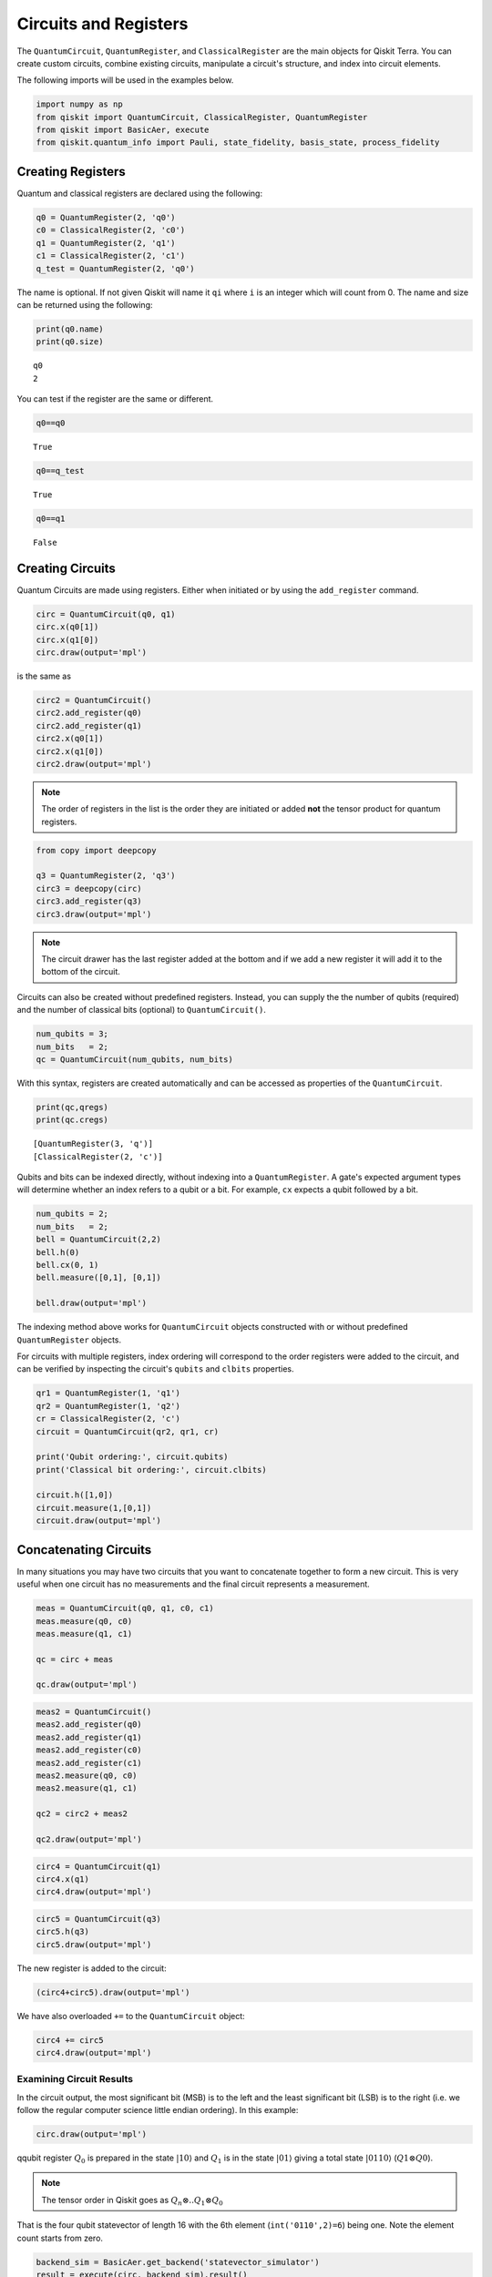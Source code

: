 ======================
Circuits and Registers
======================

The ``QuantumCircuit``, ``QuantumRegister``, and ``ClassicalRegister``
are the main objects for Qiskit Terra. You can create custom circuits,
combine existing circuits, manipulate a circuit's structure,
and index into circuit elements.

The following imports will be used in the examples below.

.. code:: python

    import numpy as np
    from qiskit import QuantumCircuit, ClassicalRegister, QuantumRegister
    from qiskit import BasicAer, execute
    from qiskit.quantum_info import Pauli, state_fidelity, basis_state, process_fidelity



------------------
Creating Registers
------------------

Quantum and classical registers are declared using the following:

.. code:: python

    q0 = QuantumRegister(2, 'q0')
    c0 = ClassicalRegister(2, 'c0')
    q1 = QuantumRegister(2, 'q1')
    c1 = ClassicalRegister(2, 'c1')
    q_test = QuantumRegister(2, 'q0')

The name is optional. If not given Qiskit will name it ``qi`` where
``i`` is an integer which will count from 0. The name and size can
be returned using the following:

.. code:: python

    print(q0.name)
    print(q0.size)

.. parsed-literal::

    q0
    2

You can test if the register are the same or different.

.. code:: python

    q0==q0

.. parsed-literal::

    True

.. code:: python

    q0==q_test

.. parsed-literal::

    True

.. code:: python

    q0==q1

.. parsed-literal::

    False



-----------------
Creating Circuits
-----------------

Quantum Circuits are made using registers. Either when initiated or by
using the ``add_register`` command.

.. code:: python

    circ = QuantumCircuit(q0, q1)
    circ.x(q0[1])
    circ.x(q1[0])
    circ.draw(output='mpl')

.. image:: ../images/figures/quantum_circuits_13_0.png
  :alt: Quantum circuit with 4 qubits, X gates on qubits 1 and 2.

is the same as

.. code:: python

    circ2 = QuantumCircuit()
    circ2.add_register(q0)
    circ2.add_register(q1)
    circ2.x(q0[1])
    circ2.x(q1[0])
    circ2.draw(output='mpl')

.. image:: ../images/figures/quantum_circuits_13_0.png
  :alt: Quantum circuit with 4 qubits, X gates on qubits 1 and 2.


.. note::

    The order of registers in the list is the order they are initiated
    or added **not** the tensor product for quantum registers.

.. code:: python

    from copy import deepcopy

    q3 = QuantumRegister(2, 'q3')
    circ3 = deepcopy(circ)
    circ3.add_register(q3)
    circ3.draw(output='mpl')

.. image:: ../images/figures/quantum_circuits_15_0.png
  :alt: Quantum circuit with 6 qubits, two sets of labels, and X gates on
    qubits q0_1 and q1_0.


.. note::

    The circuit drawer has the last register added at the bottom and
    if we add a new register it will add it to the bottom of the circuit.

Circuits can also be created without predefined registers. Instead, you can
supply the the number of qubits (required) and the number of classical bits
(optional) to ``QuantumCircuit()``.

.. code:: python

  num_qubits = 3;
  num_bits   = 2;
  qc = QuantumCircuit(num_qubits, num_bits)

With this syntax, registers are created automatically and can be accessed as
properties of the ``QuantumCircuit``.

.. code:: python

  print(qc,qregs)
  print(qc.cregs)

.. parsed-literal::

  [QuantumRegister(3, 'q')]
  [ClassicalRegister(2, 'c')]

Qubits and bits can be indexed directly, without indexing into a
``QuantumRegister``. A gate's expected argument types will determine whether an
index refers to a qubit or a bit. For example, ``cx`` expects a qubit followed
by a bit.

.. code:: python

  num_qubits = 2;
  num_bits   = 2;
  bell = QuantumCircuit(2,2)
  bell.h(0)
  bell.cx(0, 1)
  bell.measure([0,1], [0,1])

  bell.draw(output='mpl')

.. image:: ../images/figures/quantum_circuits_3.png
  :alt: Quantum circuit with 2 qubits, 2 bits, an H gate on qubit 0, CNOT
    targeting qubit 1 controlled by qubit 0 and measurements on both qubits.

The indexing method above works for ``QuantumCircuit`` objects constructed with
or without predefined ``QuantumRegister`` objects.

For circuits with multiple registers, index ordering will correspond to the
order registers were added to the circuit, and can be verified by inspecting the
circuit's ``qubits`` and ``clbits`` properties.

.. code:: python

  qr1 = QuantumRegister(1, 'q1')
  qr2 = QuantumRegister(1, 'q2')
  cr = ClassicalRegister(2, 'c')
  circuit = QuantumCircuit(qr2, qr1, cr)

  print('Qubit ordering:', circuit.qubits)
  print('Classical bit ordering:', circuit.clbits)

  circuit.h([1,0])
  circuit.measure(1,[0,1])
  circuit.draw(output='mpl')

.. image:: ../images/figures/quantum_circuits_4.png
  :alt: Quantum circuit with 2 qubits, 2 bits, a Hadamard gate on each qubit, a
    measurement from q1_0 to both bits.



----------------------
Concatenating Circuits
----------------------

In many situations you may have two circuits that you want to
concatenate together to form a new circuit. This is very useful when one
circuit has no measurements and the final circuit represents a
measurement.

.. code:: python

    meas = QuantumCircuit(q0, q1, c0, c1)
    meas.measure(q0, c0)
    meas.measure(q1, c1)

    qc = circ + meas

    qc.draw(output='mpl')

.. image:: ../images/figures/quantum_circuits_18_0.png
  :alt: Quantum circuit with 4 qubits and 4 bits, two sets of labels, X gates on
    qubits q0_1 and q1_0, measurements off all qubits recorded to all bits in a
    one to one fashion.

.. code:: python

    meas2 = QuantumCircuit()
    meas2.add_register(q0)
    meas2.add_register(q1)
    meas2.add_register(c0)
    meas2.add_register(c1)
    meas2.measure(q0, c0)
    meas2.measure(q1, c1)

    qc2 = circ2 + meas2

    qc2.draw(output='mpl')

.. image:: ../images/figures/quantum_circuits_19_0.png
  :alt: Quantum circuit with 4 qubits and 4 bits, two sets of labels, X gates on
    qubits q0_1 and q1_0, measurements off all qubits recorded to all bits in a
    one to one fashion.

.. code:: python

    circ4 = QuantumCircuit(q1)
    circ4.x(q1)
    circ4.draw(output='mpl')

.. image:: ../images/figures/quantum_circuits_20_0.png
  :alt: Quantum circuit with 2 qubits, each with an X gate.

.. code:: python

    circ5 = QuantumCircuit(q3)
    circ5.h(q3)
    circ5.draw(output='mpl')

.. image:: ../images/figures/quantum_circuits_21_0.png
  :alt: Quantum circuit with 2 qubits, each with an H gate.

The new register is added to the circuit:

.. code:: python

    (circ4+circ5).draw(output='mpl')

.. image:: ../images/figures/quantum_circuits_23_0.png
  :alt: Quantum circuit with 4 qubits, an X gate on each of the first two, an H
    gate of each of the last two.

We have also overloaded ``+=`` to the ``QuantumCircuit`` object:

.. code:: python

    circ4 += circ5
    circ4.draw(output='mpl')

.. image:: ../images/figures/quantum_circuits_25_0.png
  :alt: Quantum circuit with 4 qubits, an X gate on each of the first two, an H
    gate of each of the last two.


Examining Circuit Results
-------------------------

In the circuit output, the most significant bit (MSB) is to the left and
the least significant bit (LSB) is to the right (i.e. we follow the
regular computer science little endian ordering). In this example:

.. code:: python

    circ.draw(output='mpl')

.. image:: ../images/figures/quantum_circuits_27_0.png
  :alt: Quantum circuit with 4 qubits, an X gate on the second and third qubits.

qqubit register :math:`Q_0` is prepared in the state :math:`|10\rangle`
and :math:`Q_1` is in the state :math:`|01\rangle` giving a total state
:math:`|0110\rangle` (:math:`Q1\otimes Q0`).

.. note::

    The tensor order in Qiskit goes as :math:`Q_n \otimes .. Q_1 \otimes Q_0`

That is the four qubit statevector of length 16 with the 6th element
(``int('0110',2)=6``) being one. Note the element count starts from
zero.

.. code:: python

    backend_sim = BasicAer.get_backend('statevector_simulator')
    result = execute(circ, backend_sim).result()
    state = result.get_statevector(circ)
    print(state)


.. parsed-literal::

    [0.+0.j 0.+0.j 0.+0.j 0.+0.j 0.+0.j 0.+0.j 1.+0.j 0.+0.j 0.+0.j 0.+0.j
     0.+0.j 0.+0.j 0.+0.j 0.+0.j 0.+0.j 0.+0.j]


To check the fidelity of this state with the ``basis_state`` in Qiskit
Terra you can use:

.. code:: python

    state_fidelity(basis_state('0110', 4), state)




.. parsed-literal::

    1.0



We can also use Qiskit Terra to make the unitary operator representing
the circuit (provided there are no measurements). This will be a
:math:`16\times16` matrix equal to
:math:`I\otimes X\otimes X\otimes I`. To check this is correct we can
use the ``Pauli`` class and the ``process_fidelity`` function.

.. code:: python

    backend_sim = BasicAer.get_backend('unitary_simulator')
    result = execute(circ, backend_sim).result()
    unitary = result.get_unitary(circ)
    process_fidelity(Pauli(label='IXXI').to_matrix(), unitary)




.. parsed-literal::

    1.0



To map the information of the quantum state to the classial world we
have to use the example with measurements ``qc``:

.. code:: python

    qc.draw(output='mpl')




.. image:: ../images/figures/quantum_circuits_35_0.png
  :alt: Quantum circuit with 4 qubits and 4 bits, an X gate on the second and
    third qubits, measurements on all qubits recorded on all bits in a one to
    one fashion.



This will map the quantum state to the classical world and since the
state has no superpositions it will be deterministic and equal to
``'01 10'``. Here a space is used to separate the registers.

.. code:: python

    backend_sim = BasicAer.get_backend('qasm_simulator')
    result = execute(qc, backend_sim).result()
    counts = result.get_counts(qc)
    print(counts)


.. parsed-literal::

    {'01 10': 1024}


To show that it does not matter how you add the registers we run the
same as above on the second example circuit:

.. code:: python

    backend_sim = BasicAer.get_backend('statevector_simulator')
    result = execute(circ2, backend_sim).result()
    states = result.get_statevector(circ2)

    backend_sim = BasicAer.get_backend('qasm_simulator')
    result = execute(qc2, backend_sim).result()
    counts = result.get_counts(qc2)

    backend_sim = BasicAer.get_backend('unitary_simulator')
    result = execute(circ2, backend_sim).result()
    unitary = result.get_unitary(circ2)

.. code:: python

    print(counts)


.. parsed-literal::

    {'01 10': 1024}


.. code:: python

    state_fidelity(basis_state('0110', 4), state)




.. parsed-literal::

    1.0



.. code:: python

    process_fidelity(Pauli(label='IXXI').to_matrix(), unitary)




.. parsed-literal::

    1.0



Determining Circuit Resources
-----------------------------

A ``QuantumCircuit`` object provides methods for inquiring its resource
use. This includes the number of qubits, operations, and a few other
things.

.. code:: python

    q = QuantumRegister(6)
    circuit = QuantumCircuit(q)
    circuit.h(q[0])
    circuit.ccx(q[0], q[1], q[2])
    circuit.cx(q[1], q[3])
    circuit.x(q)
    circuit.h(q[2])
    circuit.h(q[3])
    circuit.draw(output='mpl')




.. image:: ../images/figures/quantum_circuits_44_0.png
  :alt: Quantum circuit with 6 qubits, 8 single qubit gates, a controlled not
    gate, and a Toffoli gate.


.. code:: python

    # total number of operations in the circuit. no unrolling is done.
    circuit.size()




.. parsed-literal::

    11



.. code:: python

    # depth of circuit (number of ops on the critical path)
    circuit.depth()




.. parsed-literal::

    5



.. code:: python

    # number of qubits in the circuit
    circuit.width()




.. parsed-literal::

    6



.. code:: python

    # a breakdown of operations by type
    circuit.count_ops()




.. parsed-literal::

    {'h': 3, 'ccx': 1, 'cx': 1, 'x': 6}



.. code:: python

    # number of unentangled subcircuits in this circuit.
    # each subcircuit can in principle be executed on a different quantum processor!
    circuit.num_tensor_factors()




.. parsed-literal::

    3
